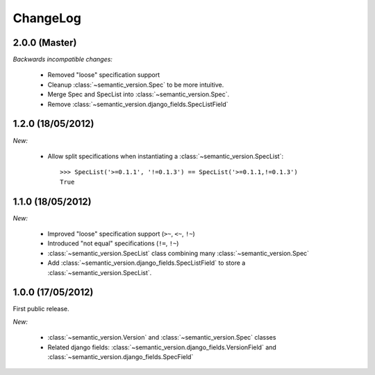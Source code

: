 ChangeLog
=========

2.0.0 (Master)
--------------

*Backwards incompatible changes:*

    * Removed "loose" specification support
    * Cleanup :class:`~semantic_version.Spec` to be more intuitive.
    * Merge Spec and SpecList into :class:`~semantic_version.Spec`.
    * Remove :class:`~semantic_version.django_fields.SpecListField`

1.2.0 (18/05/2012)
------------------

*New:*

    * Allow split specifications when instantiating a
      :class:`~semantic_version.SpecList`::

            >>> SpecList('>=0.1.1', '!=0.1.3') == SpecList('>=0.1.1,!=0.1.3')
            True

1.1.0 (18/05/2012)
------------------

*New:*

    * Improved "loose" specification support (``>~``, ``<~``, ``!~``)
    * Introduced "not equal" specifications (``!=``, ``!~``)
    * :class:`~semantic_version.SpecList` class combining many :class:`~semantic_version.Spec`
    * Add :class:`~semantic_version.django_fields.SpecListField` to store a :class:`~semantic_version.SpecList`.

1.0.0 (17/05/2012)
------------------

First public release.

*New:*

    * :class:`~semantic_version.Version` and :class:`~semantic_version.Spec` classes
    * Related django fields: :class:`~semantic_version.django_fields.VersionField`
      and :class:`~semantic_version.django_fields.SpecField`

.. vim:et:ts=4:sw=4:tw=79:ft=rst:
